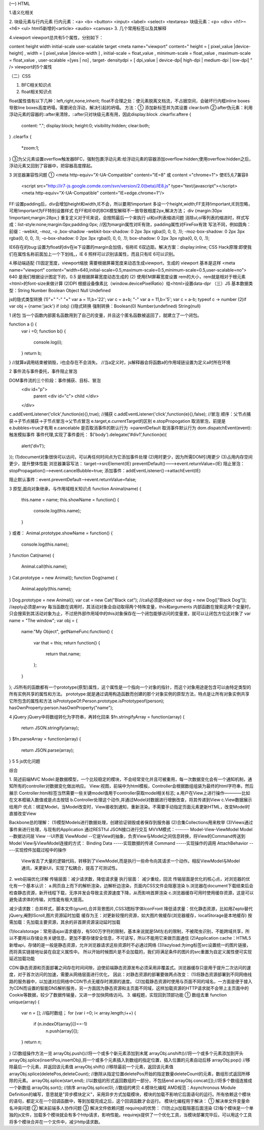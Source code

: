 (一) HTML

1.语义化相关

2. 块级元素与行内元素
行内元素：<a> <b> <button> <input> <label> <select> <textarea>
块级元素：<p> <div> <h1>~<h6> <ul>  html5新增的<article> <audio> <canvas>
3. 几个常用标签以及其解释

4.viewport
viewport总共有5个属性，分别如下：

content height width initial-scale user-scalable target
<meta name="viewport"
content="
height = [ pixel_value |device-height] ,
width = [ pixel_value |device-width ] ,
initial-scale = float_value , minimum-scale = float_value , maximum-scale = float_value ,
user-scalable =[yes | no] ,
target- densitydpi = [ dpi_value | device-dpi| high-dpi | medium-dpi | low-dpi] "
/>
viewport的5个属性


（二）CSS

1. BFC相关知识点

2. float相关知识点

float属性值有以下几种：left,right,none,inherit;
float不合理之处：使元素脱离文档流，不占据空间，会破坏行内框inline boxes导致line boxes高度坍塌，需要闭合浮动，解决引起的坍塌。
方法：① 添加新标签并为其设置 clear:both 
②:after伪元素：利用浮动元素的容器的::after来清除，::after只对块级元素有用，因此display:block
.clearfix:aftere {
	content: ".";
	display:block;
	height:0;
	visibility:hidden;
	clear:both;
}
.clearfix {
	*zoom:1;
}
③为父元素设置overflow触发器BFC，强制包裹浮动元素:给浮动元素的容器添加overflow:hidden;使用overflow:hidden之后，浮动元素又回到了容器中，把容器高度撑起。



3 浏览器兼容性问题
① <meta http-equiv="X-UA-Compatible" content="IE=8" 或 content ="chrome=1">
使IE5,6,7兼容8
	<script src="http://ir7-js.google.comde.com/svn/version/2.0(beta)/IE8.js" type="text/javascript"></script>
	<meta http-equiv="X-UA-Compatible" content="IE=edge.chrome=1"/>
FF:设置padding后，div会增加height和width,IE不会，所以要用!important 多设一个height,width;FF支持!important,IE则忽略，可用!important为FF特别设置样式
在FF和IE中的BOX模型解释不一致导致相差2px,解决方法；
div {margin:30px !important;margin:28px;} 重复定义对于IE来说，会按照最后一个来执行
ul和ol列表缩进问题
消除ul,ol等列表的缩进时，样式写成：list-style:none;margin:0px;padding:0px; //因为margin属性对IE有效，padding属性对FireFox有效
写法不同，例如圆角：前缀：-webkit, -moz, -o ,box-shadow
-webkit-box-shadow: 0 2px 3px rgba(0, 0, 0, .1);
-moz-box-shadow: 0 2px 3px rgba(0, 0, 0, .1);
-o-box-shadow: 0 2px 3px rgba(0, 0, 0, .1);
box-shadow: 0 2px 3px rgba(0, 0, 0, .1);

IE6存在的bug:设置为float的div在ie下设置的margin会加倍，俗称IE 6双边距。解决方案：display:inline;
CSS Hack原理:即使我们在属性名称前面加上一个下划线_，IE 6 照样可以识别该属性，而且只有IE 6可以识别。

4.移动端适配
(1)固定宽度，viewport缩放 需要根据屏幕宽度来动态生成viewport，生成的 viewport 基本是这样
<meta name="viewport" content="width=640,initial-scale=0.5,maximum-scale=0.5,minimum-scale=0.5,user-scalable=no">
640 是我们根据设计图定下的，0.5 是根据屏幕宽度动态生成的
(2) 使用EM屏幕宽度设置 rem的大小，rem就是相对于根元素<html>的font-size来做计算
(2)DPI 根据设备像素比（window.devicePixelRatio）给<html>设置data-dpr
（三）JS
基本数据类型：String Number Boolean Object Null Undefined

js的隐式类型转换 
(1)"+" "-"
"+" var a = 11,b='22'; 
var c = a+b;
"-" var a = 11,b='5';
var c = a-b; 
typeof c -> number
(2)if
var obj = {name:'jack'}
if (obj) {}隐式转换
强制转换：Boolean(0) Number(undefined) String(null)

1 闭包
当一个函数内部匿名函数用到了自己的变量，并且这个匿名函数被返回了，就建立了一个闭包。

function a () {
	var i =0;
	function b() {
		console.log(i);
	}
	return b;
}
//就算a调用结束被销毁，i也会存在不会消失。
//当a定义时，js解释器会将函数a的作用域链设置为定义a时所在环境

2 事件流与事件委托，事件阻止冒泡

DOM事件流的三个阶段：事件捕获、目标、冒泡
	<div id="p">
		parent
		<div id="c">
		child
		</div>
	</div>
c.addEventListener('click',function(e){},true);	//捕获
c.addEventListener('click',function(e){},false); //冒泡
顺序：父节点捕获->子节点捕获->子节点冒泡->父节点冒泡
e.target,e.currentTarget的区别
e.stopPropogation 取消冒泡，前提是e.bubbles=true才有用
e.cancelable 是否取消事件的默认行为 ->parentDefault 取消事件默认行为
dom.dispatchEvent(event):触发模拟事件
事件代理,实现了事件委托：
$('body').delegate('#div1',function(e){
	alert('div1');
});
(1)document对象很快可以访问，可以再任何时间点为它添加事件处理
(2)用时更少，因为所需DOM引用更少
(3)占用内存空间更少，提升整体性能
浏览器兼容写法：
target-->srcElement(IE)
preventDefault()--->event.returnValue=(IE)
阻止冒泡：stopPropagation()-->event.cancelBubble=true;
添加事件：addEventListener()-->attachEvent(IE)

阻止默认事件：event.preventDefault-->event.returnValue=false;

3 原型,面向对象继承，与作用域相关知识点
function Animal(name) {
	this.name = name;
	this.showName = function() {
		console.log(this.name);
	}
}
或者：
Animal.prototype.showName = function() {
	console.log(this.name);
}
function Cat(name) {
	Animal.call(this.name);
}
Cat.prototype = new Animal();
function Dog(name) {
	Animal.apply(this.name);
}
Dog.prototype = new Animal();
var cat = new Cat("Black cat");	//call必须是object
var dog = new Dog(["Black Dog"]);	//apply必须是array
每当函数在调用时，其活动对象会自动取得两个特殊变量，this和arguments
内部函数在搜索这两个变量时，只会搜索到其活动对象为止，不过把外部作用域中的this对象保存在一个闭包能够访问的变量里，就可以让闭包方位这对象了
var name = "The window";
var obj = {
	name:"My Object",
	getNameFunc:function() {
		var that = this;
		return function() {
			return that.name;
		};
	}
};
JS所有的函数都有一个prototype(原型)属性，这个属性是一个指向一个对象的指针，而这个对象用途是包含可以由特定类型的所有实例共享的属性和方法。
prototype:就是通过调用构造函数而创建的那个对象实例的原型方法，特点是让所有对象实例共享它所包含的属性和方法
isPrototypeOf:Person.prototype.isPrototypeof(person);
hasOwnProperty:person.hasOwnProperty("name");

4 jQuery
jQuery中将数组转化为字符串，再转化回来
$fn.stringifyArray = function(array) {
	return JSON.stringify(array);
}
$fn.parseArray = function(array) {
	return JSON.parse(array);
}
5
5 js优化问题

综合

1. 简述前端MVC
Model:是数据模型，一个比较稳定的模块，不会经常变化并且可被重用，每一次数据变化会有一个通知机制，通知所有的controller对数据变化做出响应。
View:视图，前端中为html模板，Controller会根据数组组装为最终的html字符串，然后展示
Controller:html标签当然需要一些关键model值用于controller获取model相关标志;
a.用户在View上进行操作————比如在文本框输入数值或是点击按钮
b.Controller处理这个动作,并通过Model对数据进行增删改查，将其传递到View
c.View数据展示给用户
优点：绑定Model，当Model改变时，View接收到通知，重新渲染。不需要手动指定页面元素更新HTML，改变Model时直接改变View


Backbone总的理解：
(1)模型Models进行数据处理，创建验证销毁或者保存到服务器
(2)合集Collections用来枚举
(3)Views通过事件来进行处理，与现有的Application 通过RESTful JSON接口进行交互
MVVM模式：------- Model-View-ViewModel
Model  --数据访问层  View --UI界面  
ViewModel --它是View的抽象，负责View与Model之间信息转换，将View的Command传送到Model
View与ViewModel连接的方式：
Binding Data      -----实现数据的传递
Command          -----实现操作的调用
AttachBehavior  -----实现控件加载过程中的操作
 View省去了大量的逻辑代码，转移到了ViewModel,而是执行一些命令向其请求一个动作。相反ViewModel与Model通讯，来更新UI，实现了松耦合，提高了可测试性。

2. web前端优化详解
传输层面：减少请求数，降低请求量
执行层面： 减少重绘，回流
传输层面是优化的核心点，对浏览器的优化有一个基本认识：
a.网页自上而下的解析渲染，边解析边渲染，页面内CSS文件会阻塞渲染
b.浏览器在document下载结束后会检查静态资源，新开线程下载，无序并发会导致主资源速度下降，从而影响首屏渲染
c.浏览器缓存可用时使用缓存资源，这是可以避免请求体的传输，对性能有极大提高。


减少请求数：合并样式，脚本文件(grunt),合并背景图片,CSS3图标字体IconFront
降低请求量：优化静态资源，比如用Zepto替代jQuery,阉割IScroll,图片资源延时加载
缓存为王：对更新较慢的资源，如大图片做缓存(浏览器缓存，localStorage是本地缓存)
按需加载：先加载主要资源，其余的非首屏资源滚动延时加载

(1)localstorage：常用语ajax请求缓存，有500万字符的限制，基本来说就是5M左右的限制，不被爬虫识别，不能跨域共享，所以不要用以存储业务关键信息，更加不要存储安全信息，不可读写，所以不能用它来做页面通信
(2)Application cache：HTML5新增api，存储的是一般是静态资源，允许浏览器请求这些资源时不必通过网络
(3)lazyload:为img标签src设置统一的图片链接，而将真实链接地址装在自定义属性中。
所以开始时候图片是不会加载的，我们将满足条件的图片的src重置为自定义属性便可实现延迟加载功能

CDN:静态资源和页面部署之间存在时间间隙，迫使前端静态资源发布必须采用非覆盖式。浏览器缓存只是用于提升二次访问的速度，对于首次访问的加速，需要从网络层面进行优化，
因此：对静态资源的部署要做两点改变：
(1)将静态资源部署到不同网络线路的服务器中，以加速对应网络中CDN节点无缓存时溯源的速度。
(2)加载静态资源时使用与页面不同的域名，一方面是便于接入为CDN而设置的智能DNS解析服务，另一方面因为静态资源和主页面不同域，这样加载资源的HTTP请求就不会带上主页面中的Cookie等数据，较少了数据传输量，又进一步加快网络访问。
3. 编程题，实现回到顶部功能
① 数组去重
function unique(array) {
	var n = [];	//临时数组；
	for (var i =0; i< array.length;i++)
	{
		if (n.indexOf(array[i])==-1) 
			n.push(array[i]);
	}
	return n;
}
(2)数组操作方法一览
arrayObj.push()//将一个或多个新元素添加到末尾
arrayObj.unshift()//将一个或多个元素添加到开头
arrayObj.splice(insertPos,insertObj),将一个或多个元素插入到数组的指定位置，插入位置的元素自动后移
arrayObj.pop() 	//移除最后一个元素，并返回该元素值
arrayObj.shift()	//移除最前一个元素，返回该元素值
arrayObj.splice(deletePos,deleteCount);	//删除从指定位置deletePos开始的指定数量deleteCount的元素，数组形式返回所移除的元素。
arrayObj.splice(start,end);	//以数组的形式返回数组的一部分，不包括end
arrayObj.concat([]);//将多个数组连接成一个新数组
arrayObj.sort();	//排序
arrayObj.splice(0);	//数组的拷贝
4.模块化编程
AMD规范：Asynchronous Module Definition的编写，意思就是"异步模块定义"，采用异步方式加载模块，模块的加载不影响它后面语句的运行。所有依赖这个模块的语句，都定义在一个回调函数中，等到加载完成之后，这个回调函数才会运行。
模块化编程用于解决：
① 解决单文件变量命名冲突问题
② 解决前端多人协作问题
③ 解决文件依赖问题
requirejs的优势：
(1)防止js加载阻塞后面渲染 
(2)每个模块是一个单独的js文件，加载多个模块就会有多个http请求，影响性能。requirejs提供了一个优化工具，当模块部署完毕后，可以用这个工具将多个模块合并在一个文件中，减少http请求数。